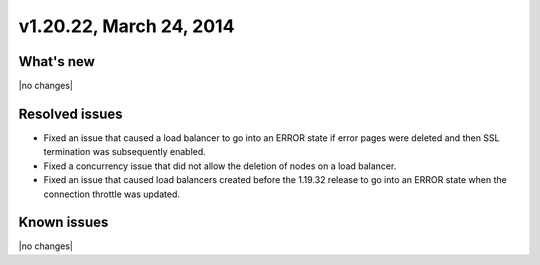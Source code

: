 .. version-v1.20.22-release-notes:

v1.20.22, March 24, 2014
~~~~~~~~~~~~~~~~~~~~~~~~

What's new
----------

|no changes|

Resolved issues
---------------

- Fixed an issue that caused a load balancer to go into an ERROR state if
  error pages were deleted and then SSL termination was subsequently enabled.
- Fixed a concurrency issue that did not allow the deletion of nodes on a
  load balancer.
- Fixed an issue that caused load balancers created
  before the 1.19.32 release to go into an ERROR state when the connection
  throttle was updated.


Known issues
------------

|no changes|
